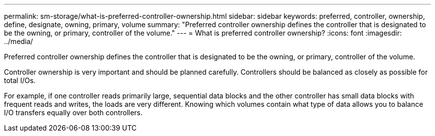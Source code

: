 ---
permalink: sm-storage/what-is-preferred-controller-ownership.html
sidebar: sidebar
keywords: preferred, controller, ownership, define, designate, owning, primary, volume
summary: "Preferred controller ownership defines the controller that is designated to be the owning, or primary, controller of the volume."
---
= What is preferred controller ownership?
:icons: font
:imagesdir: ../media/

[.lead]
Preferred controller ownership defines the controller that is designated to be the owning, or primary, controller of the volume.

Controller ownership is very important and should be planned carefully. Controllers should be balanced as closely as possible for total I/Os.

For example, if one controller reads primarily large, sequential data blocks and the other controller has small data blocks with frequent reads and writes, the loads are very different. Knowing which volumes contain what type of data allows you to balance I/O transfers equally over both controllers.
